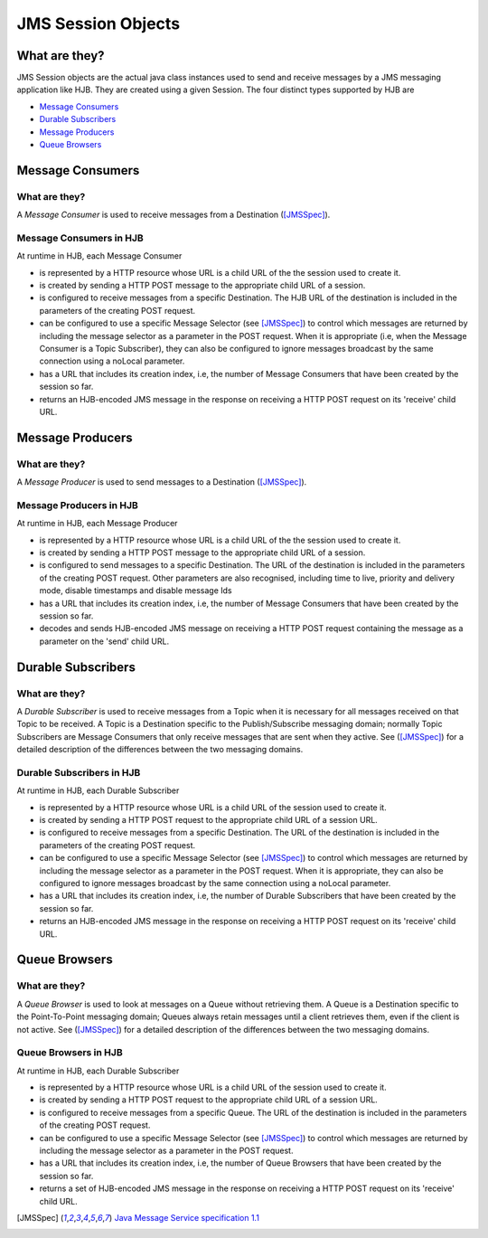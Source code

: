 JMS Session Objects
===================

What are they?
--------------

JMS Session objects are the actual java class instances used to send
and receive messages by a JMS messaging application like HJB.  They
are created using a given Session. The four distinct types supported
by HJB are

* `Message Consumers`_

* `Durable Subscribers`_

* `Message Producers`_

* `Queue Browsers`_


Message Consumers
-----------------

What are they?
++++++++++++++

A *Message Consumer* is used to receive messages from a Destination
([JMSSpec]_).

Message Consumers in HJB
++++++++++++++++++++++++

At runtime in HJB, each Message Consumer

* is represented by a HTTP resource whose URL is a child URL of the
  the session used to create it.

* is created by sending a HTTP POST message to the appropriate child
  URL of a session.

* is configured to receive messages from a specific Destination. The
  HJB URL of the destination is included in the parameters of the
  creating POST request.

* can be configured to use a specific Message Selector (see
  [JMSSpec]_) to control which messages are returned by including the
  message selector as a parameter in the POST request. When it is
  appropriate (i.e, when the Message Consumer is a Topic Subscriber),
  they can also be configured to ignore messages broadcast by the same
  connection using a noLocal parameter.

* has a URL that includes its creation index, i.e, the number of
  Message Consumers that have been created by the session so far.

* returns an HJB-encoded JMS message in the response on receiving a
  HTTP POST request on its 'receive' child URL.

Message Producers
-----------------

What are they?
++++++++++++++

A *Message Producer* is used to send messages to a Destination
([JMSSpec]_).

Message Producers in HJB
++++++++++++++++++++++++

At runtime in HJB, each Message Producer

* is represented by a HTTP resource whose URL is a child URL of the
  the session used to create it.

* is created by sending a HTTP POST message to the appropriate child
  URL of a session.

* is configured to send messages to a specific Destination. The URL of
  the destination is included in the parameters of the creating POST
  request.  Other parameters are also recognised, including
  time to live, priority and delivery mode, disable timestamps and
  disable message Ids

* has a URL that includes its creation index, i.e, the number of
  Message Consumers that have been created by the session so far.

* decodes and sends HJB-encoded JMS message on receiving a HTTP POST
  request containing the message as a parameter on the 'send' child
  URL.

Durable Subscribers
-------------------

What are they?
++++++++++++++

A *Durable Subscriber* is used to receive messages from a Topic when
it is necessary for all messages received on that Topic to be
received.  A Topic is a Destination specific to the Publish/Subscribe
messaging domain; normally Topic Subscribers are Message Consumers
that only receive messages that are sent when they active. See
([JMSSpec]_) for a detailed description of the differences between the
two messaging domains.

Durable Subscribers in HJB
++++++++++++++++++++++++++

At runtime in HJB, each Durable Subscriber

* is represented by a HTTP resource whose URL is a child URL of the
  session used to create it.

* is created by sending a HTTP POST request to the appropriate child URL
  of a session URL.

* is configured to receive messages from a specific Destination. The URL
  of the destination is included in the parameters of the creating
  POST request.

* can be configured to use a specific Message Selector (see
  [JMSSpec]_) to control which messages are returned by including the
  message selector as a parameter in the POST request. When it is
  appropriate, they can also be configured to ignore messages
  broadcast by the same connection using a noLocal parameter.

* has a URL that includes its creation index, i.e, the number of
  Durable Subscribers that have been created by the session so far.

* returns an HJB-encoded JMS message in the response on receiving a
  HTTP POST request on its 'receive' child URL.

Queue Browsers
--------------

What are they?
++++++++++++++

A *Queue Browser* is used to look at messages on a Queue without
retrieving them.  A Queue is a Destination specific to the
Point-To-Point messaging domain; Queues always retain messages until a
client retrieves them, even if the client is not active.  See
([JMSSpec]_) for a detailed description of the differences between the
two messaging domains.

Queue Browsers in HJB
+++++++++++++++++++++

At runtime in HJB, each Durable Subscriber

* is represented by a HTTP resource whose URL is a child URL of the
  session used to create it.

* is created by sending a HTTP POST request to the appropriate child URL
  of a session URL.

* is configured to receive messages from a specific Queue. The URL of
  the destination is included in the parameters of the creating POST
  request.

* can be configured to use a specific Message Selector (see
  [JMSSpec]_) to control which messages are returned by including the
  message selector as a parameter in the POST request.

* has a URL that includes its creation index, i.e, the number of
  Queue Browsers that have been created by the session so far.

* returns a set of HJB-encoded JMS message in the response on
  receiving a HTTP POST request on its 'receive' child URL.

.. [JMSSpec] `Java Message Service specification 1.1
  <http://java.sun.com/products/jms/docs.html>`_
